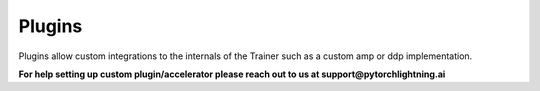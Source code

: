 #######
Plugins
#######

Plugins allow custom integrations to the internals of the Trainer such as a custom amp or ddp implementation.

**For help setting up custom plugin/accelerator please reach out to us at support@pytorchlightning.ai**
